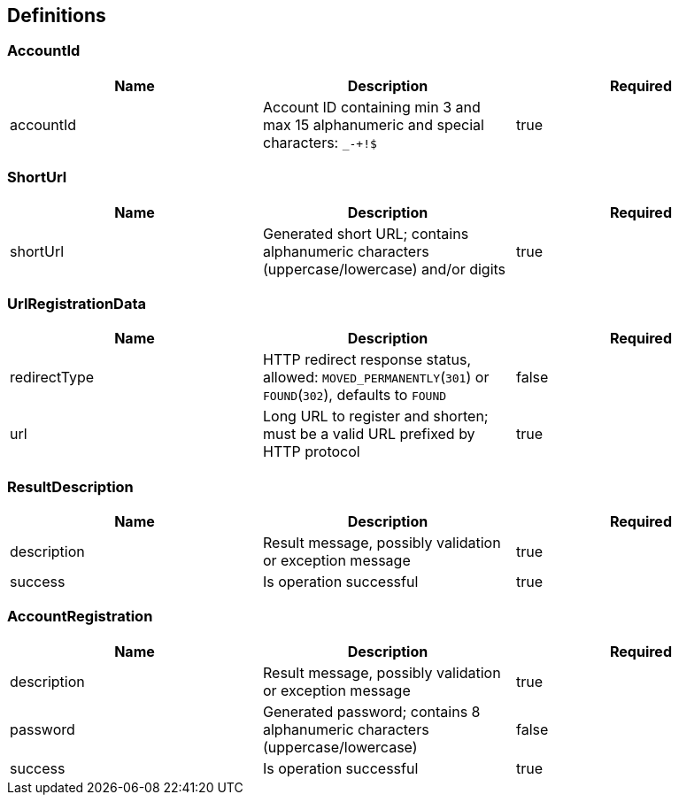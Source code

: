 == Definitions
=== AccountId
[options="header"]
|===
|Name|Description|Required
|accountId|Account ID containing min 3 and max 15 alphanumeric and special characters: `_-+!$`|true
|===

=== ShortUrl
[options="header"]
|===
|Name|Description|Required
|shortUrl|Generated short URL; contains alphanumeric characters (uppercase/lowercase) and/or digits|true
|===

=== UrlRegistrationData
[options="header"]
|===
|Name|Description|Required
|redirectType|HTTP redirect response status, allowed: `MOVED_PERMANENTLY`(`301`) or `FOUND`(`302`), defaults to `FOUND`|false
|url|Long URL to register and shorten; must be a valid URL prefixed by HTTP protocol|true
|===

=== ResultDescription
[options="header"]
|===
|Name|Description|Required
|description|Result message, possibly validation or exception message|true
|success|Is operation successful|true
|===

=== AccountRegistration
[options="header"]
|===
|Name|Description|Required
|description|Result message, possibly validation or exception message|true
|password|Generated password; contains 8 alphanumeric characters (uppercase/lowercase)|false
|success|Is operation successful|true|boolean
|===

